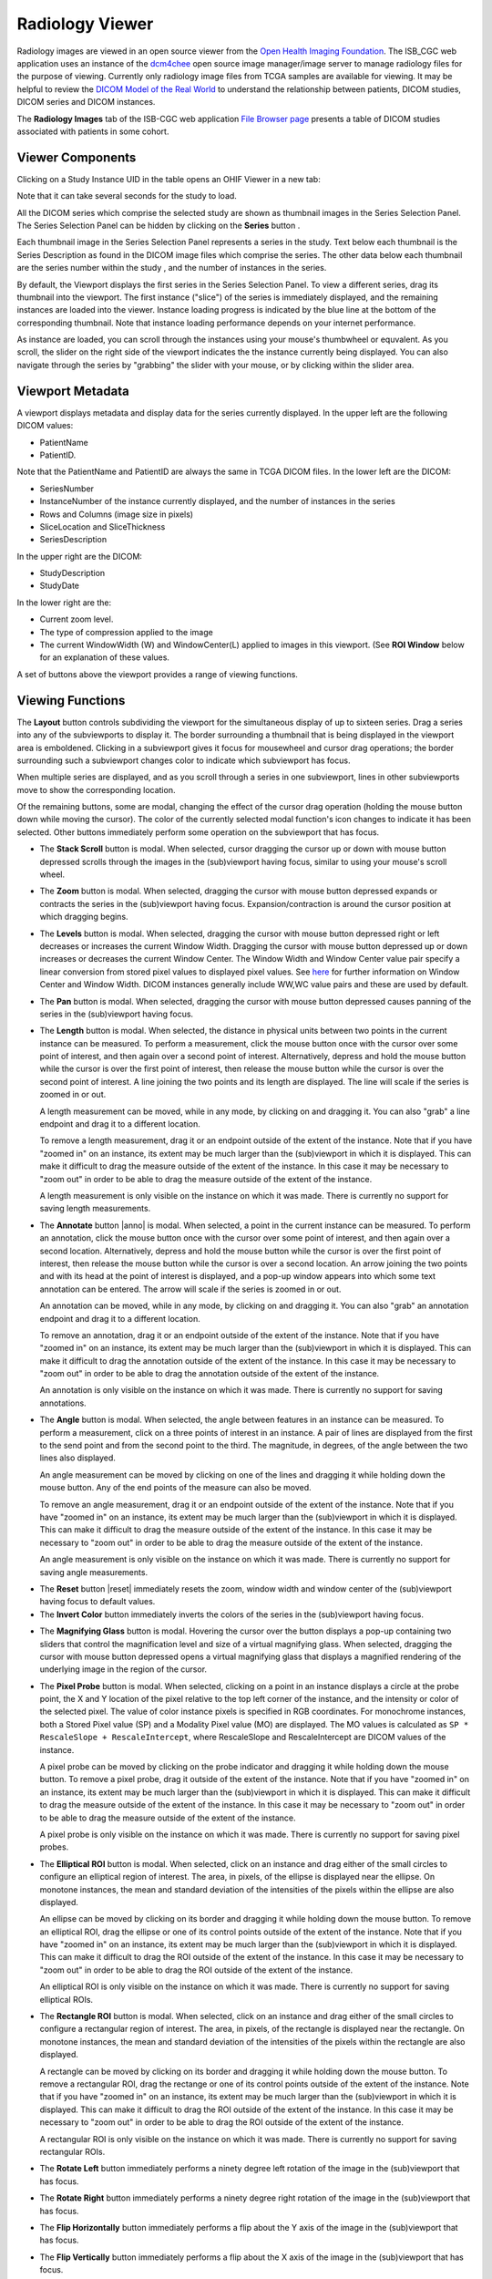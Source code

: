 Radiology Viewer
================
Radiology images are viewed in an open source viewer from the `Open Health Imaging Foundation`_. The ISB_CGC web application uses an instance of the `dcm4chee`_ open source image manager/image server to manage radiology files for the purpose of viewing. Currently only radiology image files from TCGA samples are available for viewing. It may be helpful to review the `DICOM Model of the Real World <http://dicom.nema.org/medical/dicom/current/output/html/part03.html#chapter_7>`_ to understand the relationship between patients, DICOM studies, DICOM series and DICOM instances.

.. _Open Health Imaging Foundation: http://ohif.org/
.. _dcm4chee: https://www.dcm4che.org/


The **Radiology Images** tab of the ISB-CGC web application `File Browser page`_ presents a table of DICOM studies associated with patients in some cohort.

.. _File Browser page: https://isb-cancer-genomics-cloud.readthedocs.io/en/latest/sections/webapp/Saved-Cohorts.html#view-file-browser-page

.. image:: OHIFPick.png

Viewer Components
_________________

Clicking on a Study Instance UID in the table opens an OHIF Viewer in a new tab: 

.. image:: OHIFInitialDisplay.png

Note that it can take several seconds for the study to load. 

All the DICOM series which comprise the selected study are shown as thumbnail images in the Series Selection Panel. The Series Selection Panel can be hidden by clicking on the **Series** button |series|.

.. |series| image:: OHIFSeries.png

Each thumbnail image in the Series Selection Panel represents a series in the study. Text below each thumbnail is the Series Description as found in the DICOM image files which comprise the series. The other data below each thumbnail are the series number within the study |s|, and the number of instances |count| in the series.

.. |s| image:: OHIFSeriesNumber.png
.. |count| image:: OHIFImageCount.png

By default, the Viewport displays the first series in the Series Selection Panel. To view a different series, drag its thumbnail into the viewport. The first instance ("slice") of the series is immediately displayed, and the remaining instances are loaded into the viewer. Instance loading progress is indicated by the blue line at the bottom of the corresponding thumbnail. Note that instance loading performance depends on your internet performance.

As instance are loaded, you can scroll through the instances using your mouse's thumbwheel or equvalent. As you scroll, the slider on the right side of the viewport indicates the the instance currently being displayed. You can also navigate through the series by "grabbing" the slider with your mouse, or by clicking within the slider area. 

Viewport Metadata
_________________
A viewport displays metadata and display data for the series currently displayed. In the upper left are the following DICOM values:

* PatientName

* PatientID. 

Note that the PatientName and PatientID are always the same in TCGA DICOM files. In the lower left are the DICOM:

* SeriesNumber 

* InstanceNumber of the instance currently displayed, and the number of instances in the series

* Rows and Columns (image size in pixels)

* SliceLocation and SliceThickness

* SeriesDescription

In the upper right are the DICOM:

* StudyDescription

* StudyDate

In the lower right are the:

* Current zoom level. 

* The type of compression applied to the image

* The current WindowWidth (W) and WindowCenter(L) applied to images in this viewport. (See **ROI Window** below for an explanation of these values. 

A set of buttons above the viewport provides a range of viewing functions. 

.. image:: OHIFViewingFunctions.png
  :align: center

Viewing Functions
_________________
The **Layout** button |layout| controls subdividing the viewport for the simultaneous display of up to sixteen series. Drag a series into any of the subviewports to display it. The border surrounding a thumbnail that is being displayed in the viewport area is emboldened. Clicking in a subviewport gives it focus for mousewheel and cursor drag operations; the border surrounding such a subviewport changes color to indicate which subviewport has focus.

.. |layout| image:: OHIFLayout.png
.. image:: OHIFMultiVP.png

When multiple series are displayed, and as you scroll through a series in one subviewport, lines in other subviewports move to show the corresponding location.

Of the remaining buttons, some are modal, changing the effect of the cursor drag operation (holding the mouse button down while moving the cursor). The color of the currently selected modal function's icon changes to indicate it has been selected. Other buttons immediately perform some operation on the subviewport that has focus.

* The **Stack Scroll** button |scroll| is modal. When selected, cursor dragging the cursor up or down with mouse button depressed scrolls through the images in the (sub)viewport having focus, similar to using your mouse's scroll wheel.

.. |scroll| image:: OHIFScrollStack.png
* The **Zoom** button |zoom| is modal. When selected, dragging the cursor with mouse button depressed expands or contracts the series in the (sub)viewport having focus. Expansion/contraction is around the cursor position at which dragging begins.

.. |zoom| image:: OHIFZoom.png
* The **Levels** button |presets| is modal. When selected, dragging the cursor with mouse button depressed right or left decreases or increases the current Window Width. Dragging the cursor with mouse button depressed up or down increases or decreases the current Window Center. The Window Width and Window Center value pair specify a linear conversion from stored pixel values to displayed pixel values. See here_ for further information on Window Center and Window Width. DICOM instances generally include WW,WC value pairs and these are used by default.

.. _here: http://dicom.nema.org/medical/dicom/current/output/html/part03.html#sect_C.11.2.1.2

.. |presets| image:: OHIFLevels.png
* The **Pan** button |pan| is modal. When selected, dragging the cursor with mouse button depressed causes panning of the series in the (sub)viewport having focus. 

.. |pan| image:: OHIFPan.png
* The **Length** button |len| is modal. When selected, the distance in physical units between two points in the current instance can be measured. To perform a measurement, click the mouse button once with the cursor over some point of interest, and then again over a second point of interest. Alternatively, depress and hold the mouse button while the cursor is over the first point of interest, then release the mouse button while the cursor is over the second point of interest. A line joining the two points and its length are displayed. The line will scale if the series is zoomed in or out. 

  A length measurement can be moved, while in any mode, by clicking on and dragging it. You can also "grab" a line endpoint and drag it to a different location.
  
  To remove a length measurement, drag it or an endpoint outside of the extent of the instance. Note that if you have "zoomed in" on an instance, its extent may be much larger than the (sub)viewport in which it is displayed. This can make it difficult to drag the measure outside of the extent of the instance. In this case it may be necessary to "zoom out" in order to be able to drag the measure outside of the extent of the instance. 
 
  A length measurement is only visible on the instance on which it was made. There is currently no support for saving length measurements.

.. |len| image:: OHIFLength.png
* The **Annotate** button |anno| is modal. When selected, a point in the current instance can be measured. To perform an annotation, click the mouse button once with the cursor over some point of interest, and then again over a second location. Alternatively, depress and hold the mouse button while the cursor is over the first point of interest, then release the mouse button while the cursor is over a second location. An arrow joining the two points and with its head at the point of interest is displayed, and a pop-up window appears into which some text annotation can be entered. The arrow will scale if the series is zoomed in or out. 

  An annotation can be moved, while in any mode, by clicking on and dragging it. You can also "grab" an annotation endpoint and drag it to a different location.
  
  To remove an annotation, drag it or an endpoint outside of the extent of the instance. Note that if you have "zoomed in" on an instance, its extent may be much larger than the (sub)viewport in which it is displayed. This can make it difficult to drag the annotation outside of the extent of the instance. In this case it may be necessary to "zoom out" in order to be able to drag the annotation outside of the extent of the instance. 
 
  An annotation is only visible on the instance on which it was made. There is currently no support for saving annotations.

.. |len| image:: OHIFAnnotate.png
.. |pan| image:: OHIFPan.png
* The **Angle** button |ang| is modal. When selected, the angle between features in an instance can be measured. To perform a measurement, click on a three points of interest in an instance. A pair of lines are displayed from the first to the send point and from the second point to the third. The magnitude, in degrees, of the angle between the two lines also displayed.
  
  An angle measurement can be moved by clicking on one of the lines and dragging it while holding down the mouse button. Any of the end points of the measure can also be moved.
  
  To remove an angle measurement, drag it or an endpoint outside of the extent of the instance. Note that if you have "zoomed in" on an instance, its extent may be much larger than the (sub)viewport in which it is displayed. This can make it difficult to drag the measure outside of the extent of the instance. In this case it may be necessary to "zoom out" in order to be able to drag the measure outside of the extent of the instance.
  
  An angle measurement is only visible on the instance on which it was made. There is currently no support for saving angle measurements.  

.. |ang| image:: OHIFAngle.png
* The **Reset** button |reset| immediately resets the zoom, window width and window center of the (sub)viewport having focus to default values.

* The **Invert Color** button |invert| immediately inverts the colors of the series in the (sub)viewport having focus.

.. |invert| image:: OsimisInvertColor.png
* The **Magnifying Glass** button |glass| is modal. Hovering the cursor over the button displays a pop-up containing two sliders that control the magnification level and size of a virtual magnifying glass. When selected, dragging the cursor with mouse button depressed opens a virtual magnifying glass that displays a magnified rendering of the underlying image in the region of the cursor.

.. |glass| image:: OsimisGlass.png
* The **Pixel Probe** button |probe| is modal. When selected, clicking on a point in an instance displays a circle at the probe point, the X and Y location of the pixel relative to the top left corner of the instance, and the intensity or color of the selected pixel. The value of color instance pixels is specified in RGB coordinates. For monochrome instances, both a Stored Pixel value (SP) and a Modality Pixel value (MO) are displayed. The MO values is calculated as ``SP * RescaleSlope + RescaleIntercept``, where RescaleSlope and RescaleIntercept are DICOM values of the instance. 

  A pixel probe can be moved by clicking on the probe indicator and dragging it while holding down the mouse button. To remove a pixel probe, drag it outside of the extent of the instance. Note that if you have "zoomed in" on an instance, its extent may be much larger than the (sub)viewport in which it is displayed. This can make it difficult to drag the measure outside of the extent of the instance. In this case it may be necessary to "zoom out" in order to be able to drag the measure outside of the extent of the instance.

  A pixel probe is only visible on the instance on which it was made. There is currently no support for saving pixel probes.  

.. |probe| image:: OsimisPixelProbe.png
* The **Elliptical ROI** button |eROI| is modal. When selected, click on an instance and drag either of the small circles to configure an elliptical region of interest. The area, in pixels, of the ellipse is displayed near the ellipse. On monotone instances, the mean and standard deviation of the intensities of the pixels within the ellipse are also displayed. 
  
  An ellipse can be moved by clicking on its border and dragging it while holding down the mouse button. To remove an elliptical ROI, drag the ellipse or one of its control points outside of the extent of the instance. Note that if you have "zoomed in" on an instance, its extent may be much larger than the (sub)viewport in which it is displayed. This can make it difficult to drag the ROI outside of the extent of the instance. In this case it may be necessary to "zoom out" in order to be able to drag the ROI outside of the extent of the instance.

  An elliptical ROI is only visible on the instance on which it was made. There is currently no support for saving elliptical ROIs.
  
.. |eROI| image:: OsimisEllipticalROI.png
* The **Rectangle ROI** button |rROI| is modal. When selected, click on an instance and drag either of the small circles to configure a rectangular region of interest. The area, in pixels, of the rectangle is displayed near the rectangle. On monotone instances, the mean and standard deviation of the intensities of the pixels within the rectangle are also displayed. 
  
  A rectangle can be moved by clicking on its border and dragging it while holding down the mouse button. To remove a rectangular ROI, drag the rectange or one of its control points outside of the extent of the instance. Note that if you have "zoomed in" on an instance, its extent may be much larger than the (sub)viewport in which it is displayed. This can make it difficult to drag the ROI outside of the extent of the instance. In this case it may be necessary to "zoom out" in order to be able to drag the ROI outside of the extent of the instance.

  A rectangular ROI is only visible on the instance on which it was made. There is currently no support for saving rectangular ROIs.
  
.. |rROI| image:: OsimisRectangleROI.png
* The **Rotate Left** button |left| immediately performs a ninety degree left rotation of the image in the (sub)viewport that has focus.

.. |left| image:: OsimisRotateLeft.png
* The **Rotate Right** button |right| immediately performs a ninety degree right rotation of the image in the (sub)viewport that has focus.

.. |right| image:: OsimisRotateRight.png
* The **Flip Horizontally** button |hflip| immediately performs a flip about the Y axis of the image in the (sub)viewport that has focus.

.. |hflip| image:: OsimisFlipHorizontally.png
* The **Flip Vertically** button |vflip| immediately performs a flip about the X axis of the image in the (sub)viewport that has focus.

.. |vflip| image:: OsimisFlipVertically.png



  

  
  
